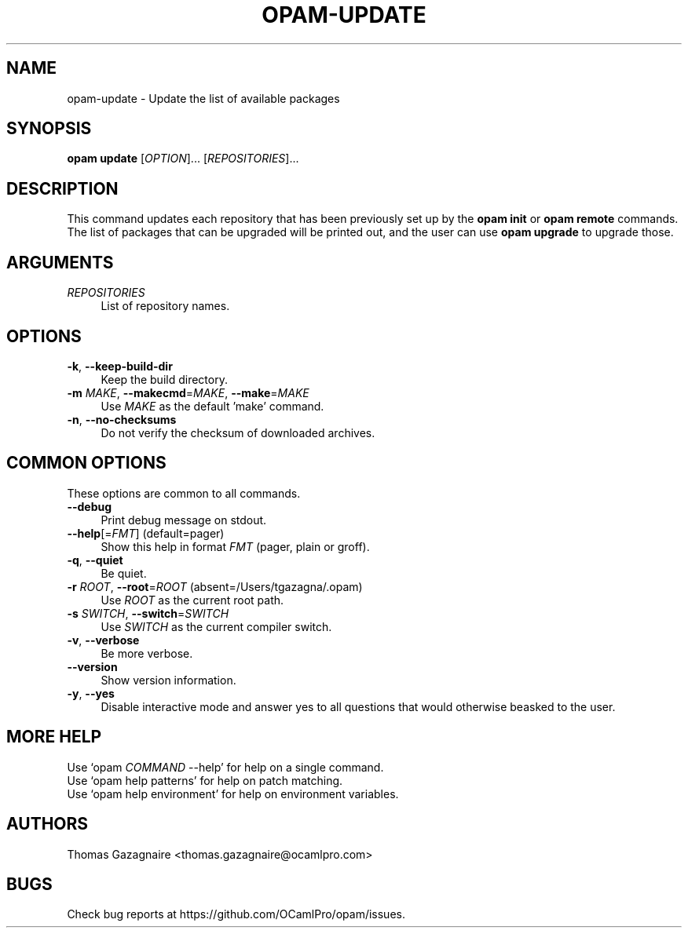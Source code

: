 .\" Pipe this output to groff -man -Tutf8 | less
.\"
.TH "OPAM-UPDATE" 1 "" "Opam 0.8.2" "Opam Manual"
.\" Disable hyphenantion and ragged-right
.nh
.ad l
.SH NAME
.P
opam\-update \- Update the list of available packages
.SH SYNOPSIS
.P
\fBopam update\fR [\fIOPTION\fR]... [\fIREPOSITORIES\fR]...
.SH DESCRIPTION
.P
This command updates each repository that has been previously set up by the \fBopam init\fR or \fBopam remote\fR commands. The list of packages that can be upgraded will be printed out, and the user can use \fBopam upgrade\fR to upgrade those.
.SH ARGUMENTS
.TP 4
\fIREPOSITORIES\fR
List of repository names.
.SH OPTIONS
.TP 4
\fB\-k\fR, \fB\-\-keep\-build\-dir\fR
Keep the build directory.
.TP 4
\fB\-m\fR \fIMAKE\fR, \fB\-\-makecmd\fR=\fIMAKE\fR, \fB\-\-make\fR=\fIMAKE\fR
Use \fIMAKE\fR as the default 'make' command.
.TP 4
\fB\-n\fR, \fB\-\-no\-checksums\fR
Do not verify the checksum of downloaded archives.
.SH COMMON OPTIONS
.P
These options are common to all commands.
.TP 4
\fB\-\-debug\fR
Print debug message on stdout.
.TP 4
\fB\-\-help\fR[=\fIFMT\fR] (default=pager)
Show this help in format \fIFMT\fR (pager, plain or groff).
.TP 4
\fB\-q\fR, \fB\-\-quiet\fR
Be quiet.
.TP 4
\fB\-r\fR \fIROOT\fR, \fB\-\-root\fR=\fIROOT\fR (absent=/Users/tgazagna/.opam)
Use \fIROOT\fR as the current root path.
.TP 4
\fB\-s\fR \fISWITCH\fR, \fB\-\-switch\fR=\fISWITCH\fR
Use \fISWITCH\fR as the current compiler switch.
.TP 4
\fB\-v\fR, \fB\-\-verbose\fR
Be more verbose.
.TP 4
\fB\-\-version\fR
Show version information.
.TP 4
\fB\-y\fR, \fB\-\-yes\fR
Disable interactive mode and answer yes to all questions that would otherwise beasked to the user.
.SH MORE HELP
.P
Use `opam \fICOMMAND\fR \-\-help' for help on a single command.
.sp -1
.P
Use `opam help patterns' for help on patch matching.
.sp -1
.P
Use `opam help environment' for help on environment variables.
.SH AUTHORS
.P
Thomas Gazagnaire <thomas.gazagnaire@ocamlpro.com>
.SH BUGS
.P
Check bug reports at https://github.com/OCamlPro/opam/issues.